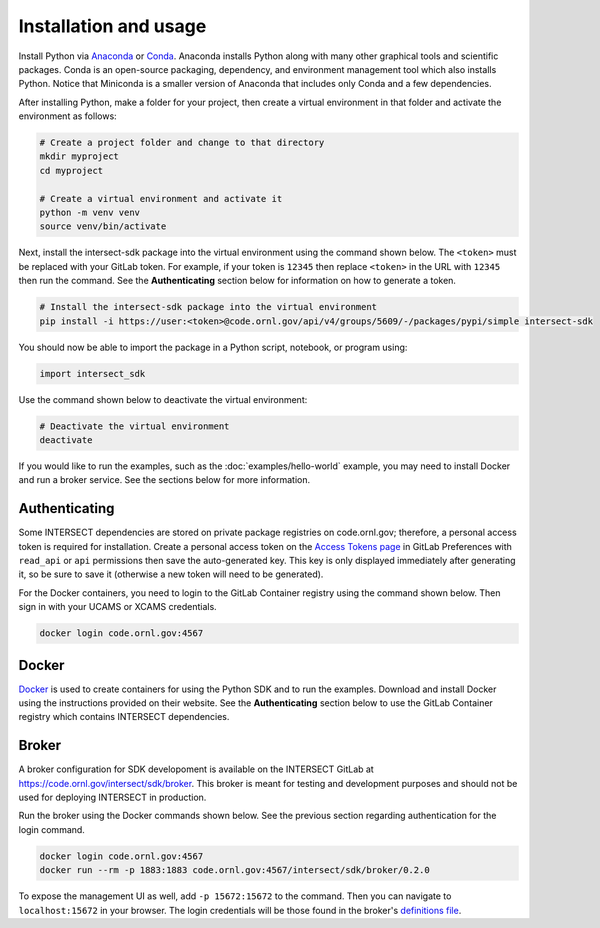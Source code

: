 Installation and usage
======================

Install Python via `Anaconda <https://www.anaconda.com>`_ or `Conda <https://docs.conda.io/projects/conda/en/stable/user-guide/install/index.html>`_. Anaconda installs Python along with many other graphical tools and scientific packages. Conda is an open-source packaging, dependency, and environment management tool which also installs Python. Notice that Miniconda is a smaller version of Anaconda that includes only Conda and a few dependencies.

After installing Python, make a folder for your project, then create a virtual environment in that folder and activate the environment as follows:

.. code-block:: bash

   # Create a project folder and change to that directory
   mkdir myproject
   cd myproject

   # Create a virtual environment and activate it
   python -m venv venv
   source venv/bin/activate

Next, install the intersect-sdk package into the virtual environment using the command shown below. The ``<token>`` must be replaced with your GitLab token. For example, if your token is ``12345`` then replace ``<token>`` in the URL with ``12345`` then run the command. See the **Authenticating** section below for information on how to generate a token.

.. code-block:: bash

   # Install the intersect-sdk package into the virtual environment
   pip install -i https://user:<token>@code.ornl.gov/api/v4/groups/5609/-/packages/pypi/simple intersect-sdk

You should now be able to import the package in a Python script, notebook, or program using:

.. code-block::

   import intersect_sdk

Use the command shown below to deactivate the virtual environment:

.. code-block:: bash

   # Deactivate the virtual environment
   deactivate

If you would like to run the examples, such as the :doc:`examples/hello-world` example, you may need to install Docker and run a broker service. See the sections below for more information.

Authenticating
--------------

Some INTERSECT dependencies are stored on private package registries on code.ornl.gov; therefore, a personal access token is required for installation. Create a personal access token on the `Access Tokens page <https://code.ornl.gov/-/profile/personal_access_tokens>`_ in GitLab Preferences with ``read_api`` or ``api`` permissions then save the auto-generated key. This key is only displayed immediately after generating it, so be sure to save it (otherwise a new token will need to be generated).

For the Docker containers, you need to login to the GitLab Container registry using the command shown below. Then sign in with your UCAMS or XCAMS credentials.

.. code-block:: bash

   docker login code.ornl.gov:4567

Docker
------

`Docker <https://www.docker.com>`_ is used to create containers for using the Python SDK and to run the examples. Download and install Docker using the instructions provided on their website. See the **Authenticating** section below to use the GitLab Container registry which contains INTERSECT dependencies.

Broker
------

A broker configuration for SDK developoment is available on the INTERSECT GitLab at https://code.ornl.gov/intersect/sdk/broker. This broker is meant for testing and development purposes and should not be used for deploying INTERSECT in production.

Run the broker using the Docker commands shown below. See the previous section regarding authentication for the login command.

.. code-block:: bash

   docker login code.ornl.gov:4567
   docker run --rm -p 1883:1883 code.ornl.gov:4567/intersect/sdk/broker/0.2.0

To expose the management UI as well, add ``-p 15672:15672`` to the command. Then you can navigate to ``localhost:15672`` in your browser. The login credentials will be those found in the broker's `definitions file <https://code.ornl.gov/intersect/sdk/broker/-/blob/0.2.0/definitions.json>`_.

